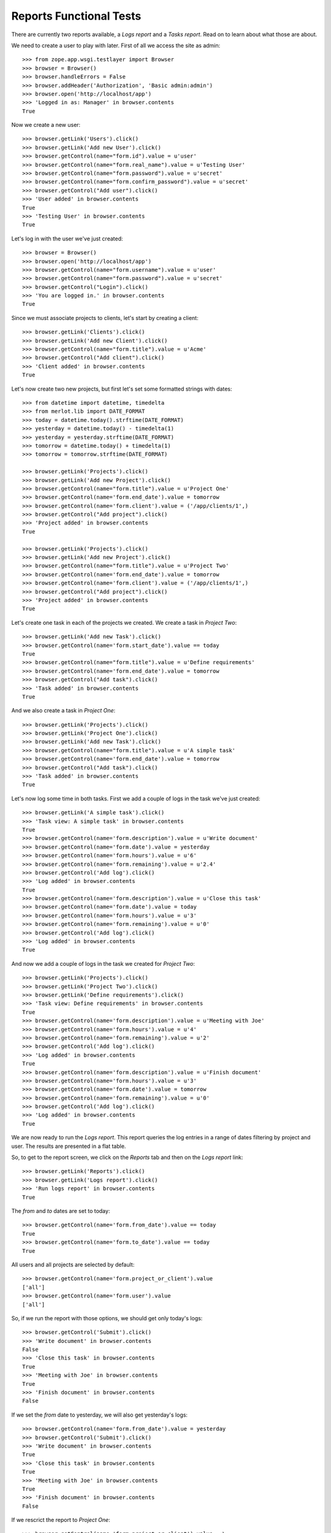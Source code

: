 Reports Functional Tests
------------------------

.. :doctest:
.. :setup: merlot.tests.setup
.. :teardown: merlot.tests.teardown
.. :layer: merlot.tests.browser_layer

There are currently two reports available, a `Logs report` and a `Tasks
report`. Read on to learn about what those are about.

We need to create a user to play with later. First of all we access the site
as admin::

    >>> from zope.app.wsgi.testlayer import Browser
    >>> browser = Browser()
    >>> browser.handleErrors = False
    >>> browser.addHeader('Authorization', 'Basic admin:admin')
    >>> browser.open('http://localhost/app')
    >>> 'Logged in as: Manager' in browser.contents
    True

Now we create a new user::

    >>> browser.getLink('Users').click()
    >>> browser.getLink('Add new User').click()
    >>> browser.getControl(name="form.id").value = u'user'
    >>> browser.getControl(name="form.real_name").value = u'Testing User'
    >>> browser.getControl(name="form.password").value = u'secret'
    >>> browser.getControl(name="form.confirm_password").value = u'secret'
    >>> browser.getControl("Add user").click()
    >>> 'User added' in browser.contents
    True
    >>> 'Testing User' in browser.contents
    True

Let's log in with the user we've just created::

    >>> browser = Browser()
    >>> browser.open('http://localhost/app')
    >>> browser.getControl(name="form.username").value = u'user'
    >>> browser.getControl(name="form.password").value = u'secret'
    >>> browser.getControl("Login").click()
    >>> 'You are logged in.' in browser.contents
    True

Since we must associate projects to clients, let's start by creating a client::

    >>> browser.getLink('Clients').click()
    >>> browser.getLink('Add new Client').click()
    >>> browser.getControl(name="form.title").value = u'Acme'
    >>> browser.getControl("Add client").click()
    >>> 'Client added' in browser.contents
    True

Let's now create two new projects, but first let's set some formatted strings
with dates::

    >>> from datetime import datetime, timedelta
    >>> from merlot.lib import DATE_FORMAT
    >>> today = datetime.today().strftime(DATE_FORMAT)
    >>> yesterday = datetime.today() - timedelta(1)
    >>> yesterday = yesterday.strftime(DATE_FORMAT)
    >>> tomorrow = datetime.today() + timedelta(1)
    >>> tomorrow = tomorrow.strftime(DATE_FORMAT)

    >>> browser.getLink('Projects').click()
    >>> browser.getLink('Add new Project').click()
    >>> browser.getControl(name="form.title").value = u'Project One'
    >>> browser.getControl(name='form.end_date').value = tomorrow
    >>> browser.getControl(name='form.client').value = ('/app/clients/1',)
    >>> browser.getControl("Add project").click()
    >>> 'Project added' in browser.contents
    True

    >>> browser.getLink('Projects').click()
    >>> browser.getLink('Add new Project').click()
    >>> browser.getControl(name="form.title").value = u'Project Two'
    >>> browser.getControl(name='form.end_date').value = tomorrow
    >>> browser.getControl(name='form.client').value = ('/app/clients/1',)
    >>> browser.getControl("Add project").click()
    >>> 'Project added' in browser.contents
    True

Let's create one task in each of the projects we created. We create a task in
`Project Two`::

    >>> browser.getLink('Add new Task').click()
    >>> browser.getControl(name='form.start_date').value == today
    True
    >>> browser.getControl(name="form.title").value = u'Define requirements'
    >>> browser.getControl(name='form.end_date').value = tomorrow
    >>> browser.getControl("Add task").click()
    >>> 'Task added' in browser.contents
    True

And we also create a task in `Project One`::

    >>> browser.getLink('Projects').click()
    >>> browser.getLink('Project One').click()
    >>> browser.getLink('Add new Task').click()
    >>> browser.getControl(name="form.title").value = u'A simple task'
    >>> browser.getControl(name='form.end_date').value = tomorrow
    >>> browser.getControl("Add task").click()
    >>> 'Task added' in browser.contents
    True

Let's now log some time in both tasks. First we add a couple of logs in the
task we've just created::

    >>> browser.getLink('A simple task').click()
    >>> 'Task view: A simple task' in browser.contents
    True
    >>> browser.getControl(name='form.description').value = u'Write document'
    >>> browser.getControl(name='form.date').value = yesterday
    >>> browser.getControl(name='form.hours').value = u'6'
    >>> browser.getControl(name='form.remaining').value = u'2.4'
    >>> browser.getControl('Add log').click()
    >>> 'Log added' in browser.contents
    True
    >>> browser.getControl(name='form.description').value = u'Close this task'
    >>> browser.getControl(name='form.date').value = today
    >>> browser.getControl(name='form.hours').value = u'3'
    >>> browser.getControl(name='form.remaining').value = u'0'
    >>> browser.getControl('Add log').click()
    >>> 'Log added' in browser.contents
    True

And now we add a couple of logs in the task we created for `Project Two`::

    >>> browser.getLink('Projects').click()
    >>> browser.getLink('Project Two').click()
    >>> browser.getLink('Define requirements').click()
    >>> 'Task view: Define requirements' in browser.contents
    True
    >>> browser.getControl(name='form.description').value = u'Meeting with Joe'
    >>> browser.getControl(name='form.hours').value = u'4'
    >>> browser.getControl(name='form.remaining').value = u'2'
    >>> browser.getControl('Add log').click()
    >>> 'Log added' in browser.contents
    True
    >>> browser.getControl(name='form.description').value = u'Finish document'
    >>> browser.getControl(name='form.hours').value = u'3'
    >>> browser.getControl(name='form.date').value = tomorrow
    >>> browser.getControl(name='form.remaining').value = u'0'
    >>> browser.getControl('Add log').click()
    >>> 'Log added' in browser.contents
    True

We are now ready to run the `Logs report`. This report queries the log entries
in a range of dates filtering by project and user. The results are presented in
a flat table.

So, to get to the report screen, we click on the `Reports` tab and then on the
`Logs report` link::

    >>> browser.getLink('Reports').click()
    >>> browser.getLink('Logs report').click()
    >>> 'Run logs report' in browser.contents
    True

The `from` and `to` dates are set to today::

    >>> browser.getControl(name='form.from_date').value == today
    True
    >>> browser.getControl(name='form.to_date').value == today
    True

All users and all projects are selected by default::

    >>> browser.getControl(name='form.project_or_client').value
    ['all']
    >>> browser.getControl(name='form.user').value
    ['all']

So, if we run the report with those options, we should get only today's logs::

    >>> browser.getControl('Submit').click()
    >>> 'Write document' in browser.contents
    False
    >>> 'Close this task' in browser.contents
    True
    >>> 'Meeting with Joe' in browser.contents
    True
    >>> 'Finish document' in browser.contents
    False

If we set the `from` date to yesterday, we will also get yesterday's logs::

    >>> browser.getControl(name='form.from_date').value = yesterday
    >>> browser.getControl('Submit').click()
    >>> 'Write document' in browser.contents
    True
    >>> 'Close this task' in browser.contents
    True
    >>> 'Meeting with Joe' in browser.contents
    True
    >>> 'Finish document' in browser.contents
    False

If we rescrict the report to `Project One`::

    >>> browser.getControl(name='form.project_or_client').value = \
    ...     ('/app/projects/project-one',)
    >>> browser.getControl('Submit').click()
    >>> 'Write document' in browser.contents
    True
    >>> 'Close this task' in browser.contents
    True
    >>> 'Meeting with Joe' in browser.contents
    False
    >>> 'Finish document' in browser.contents
    False

The report can be downloaded in CSV format. Let's select all projects again,
resubmit the report and download the CSV file::

    >>> browser.getControl(name='form.project_or_client').value = ('all',)
    >>> browser.getControl('Submit').click()
    >>> browser.getLink('Download CSV').click()
    >>> csv = ('User,Project,Task,Description,Date,Hours\r\n'
    ...        'user,Project One,A simple task,Write document,%s,6\r\n'
    ...        'user,Project One,A simple task,Close this task,%s,3\r\n'
    ...        'user,Project Two,Define requirements,Meeting with Joe,%s,4\r\n'
    ...        ) % (yesterday, today, today)
    >>> browser.contents == csv
    True

Another report is the `Tasks report`, which queries the tasks worked by a user
(or all of them) in a range of dates. The results are presented ordered by
project and by task, showing the total amount of hours used for each task and
listing the users that logged some time in that task. A sum of hours worked in
the project during the period being queried is also displayed.

Let's go the the `Tasks report` page::

    >>> browser.open('http://localhost/app')
    >>> browser.getLink('Reports').click()
    >>> browser.getLink('Tasks report').click()
    >>> 'Run tasks report' in browser.contents
    True

The `from` and `to` dates are set to today::

    >>> browser.getControl(name='form.from_date').value == today
    True
    >>> browser.getControl(name='form.to_date').value == today
    True

All users and all projects are selected by default::

    >>> browser.getControl(name='form.projects').value
    ['all']
    >>> browser.getControl(name='form.user').value
    ['all']

So, if we run the report with those options, we should get only today's tasks,
which in this case are both tasks we created::

    >>> browser.getControl('Submit').click()
    >>> 'A simple task' in browser.contents
    True
    >>> 'Define requirements' in browser.contents
    True

And if we restrict the report to `Project Two`, only `Define requirements` will
be in the results::

    >>> browser.getControl(name='form.projects').value = \
    ...     ('/app/projects/project-two',)
    >>> browser.getControl('Submit').click()
    >>> 'A simple task' in browser.contents
    False
    >>> 'Define requirements' in browser.contents
    True

